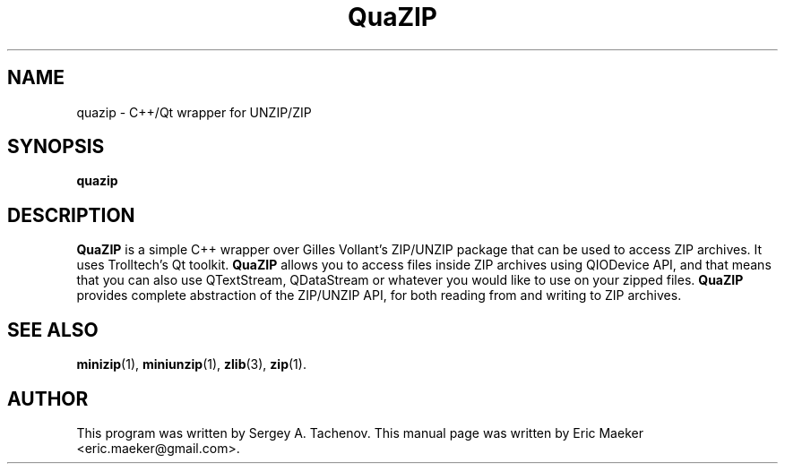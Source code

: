 .TH QuaZIP 1 "14 July 2014"
.SH NAME
quazip - C++/Qt wrapper for UNZIP/ZIP
.SH SYNOPSIS
.B quazip
.SH DESCRIPTION
.B QuaZIP
is a simple C++ wrapper over Gilles Vollant's ZIP/UNZIP package that
can be used to access ZIP archives. It uses Trolltech's Qt toolkit.
.
.B QuaZIP
allows you to access files inside ZIP archives using QIODevice API,
and that means that you can also use QTextStream, QDataStream or
whatever you would like to use on your zipped files.
.
.B QuaZIP
provides complete abstraction of the ZIP/UNZIP API, for both reading
from and writing to ZIP archives.
.SH SEE ALSO
.BR minizip (1),
.BR miniunzip (1),
.BR zlib (3),
.BR zip (1).
.SH AUTHOR
This program was written by Sergey A. Tachenov.
This manual page was written by Eric Maeker <eric.maeker@gmail.com>.

